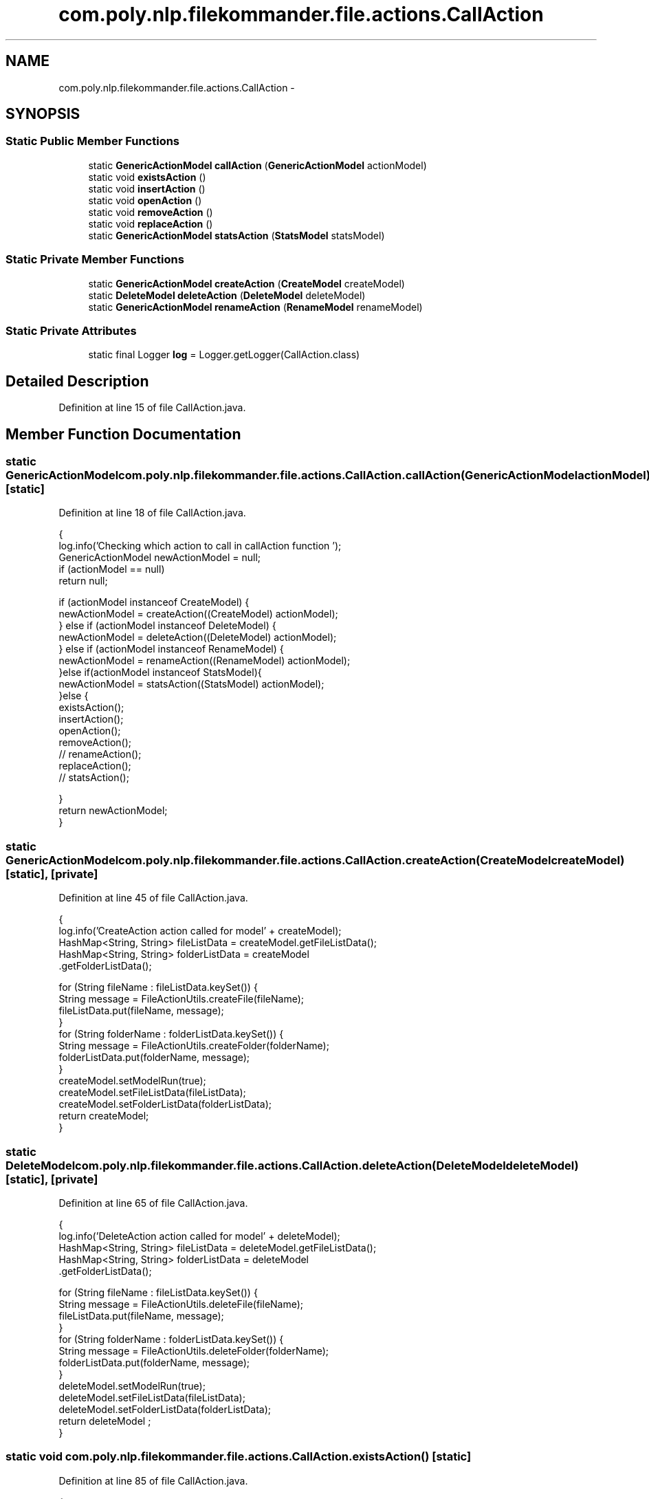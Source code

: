 .TH "com.poly.nlp.filekommander.file.actions.CallAction" 3 "Thu Dec 20 2012" "Version 0.001" "FileKommander" \" -*- nroff -*-
.ad l
.nh
.SH NAME
com.poly.nlp.filekommander.file.actions.CallAction \- 
.SH SYNOPSIS
.br
.PP
.SS "Static Public Member Functions"

.in +1c
.ti -1c
.RI "static \fBGenericActionModel\fP \fBcallAction\fP (\fBGenericActionModel\fP actionModel)"
.br
.ti -1c
.RI "static void \fBexistsAction\fP ()"
.br
.ti -1c
.RI "static void \fBinsertAction\fP ()"
.br
.ti -1c
.RI "static void \fBopenAction\fP ()"
.br
.ti -1c
.RI "static void \fBremoveAction\fP ()"
.br
.ti -1c
.RI "static void \fBreplaceAction\fP ()"
.br
.ti -1c
.RI "static \fBGenericActionModel\fP \fBstatsAction\fP (\fBStatsModel\fP statsModel)"
.br
.in -1c
.SS "Static Private Member Functions"

.in +1c
.ti -1c
.RI "static \fBGenericActionModel\fP \fBcreateAction\fP (\fBCreateModel\fP createModel)"
.br
.ti -1c
.RI "static \fBDeleteModel\fP \fBdeleteAction\fP (\fBDeleteModel\fP deleteModel)"
.br
.ti -1c
.RI "static \fBGenericActionModel\fP \fBrenameAction\fP (\fBRenameModel\fP renameModel)"
.br
.in -1c
.SS "Static Private Attributes"

.in +1c
.ti -1c
.RI "static final Logger \fBlog\fP = Logger\&.getLogger(CallAction\&.class)"
.br
.in -1c
.SH "Detailed Description"
.PP 
Definition at line 15 of file CallAction\&.java\&.
.SH "Member Function Documentation"
.PP 
.SS "static \fBGenericActionModel\fP com\&.poly\&.nlp\&.filekommander\&.file\&.actions\&.CallAction\&.callAction (\fBGenericActionModel\fPactionModel)\fC [static]\fP"

.PP
Definition at line 18 of file CallAction\&.java\&.
.PP
.nf
                                                                                {
        log\&.info('Checking which action to call in callAction function ');
        GenericActionModel newActionModel = null;
        if (actionModel == null)
            return null;

        if (actionModel instanceof CreateModel) {
            newActionModel = createAction((CreateModel) actionModel);
        } else if (actionModel instanceof DeleteModel) {
            newActionModel =    deleteAction((DeleteModel) actionModel);
        }  else if (actionModel instanceof RenameModel) {
            newActionModel =    renameAction((RenameModel) actionModel);
        }else if(actionModel instanceof StatsModel){
            newActionModel =    statsAction((StatsModel) actionModel);
        }else {
            existsAction();
            insertAction();
            openAction();
            removeAction();
        // renameAction();
            replaceAction();
        //  statsAction();

        }
        return newActionModel;
    }
.fi
.SS "static \fBGenericActionModel\fP com\&.poly\&.nlp\&.filekommander\&.file\&.actions\&.CallAction\&.createAction (\fBCreateModel\fPcreateModel)\fC [static]\fP, \fC [private]\fP"

.PP
Definition at line 45 of file CallAction\&.java\&.
.PP
.nf
                                                                            {
        log\&.info('CreateAction action called for model' + createModel);
        HashMap<String, String> fileListData = createModel\&.getFileListData();
        HashMap<String, String> folderListData = createModel
                \&.getFolderListData();

        for (String fileName : fileListData\&.keySet()) {
            String message = FileActionUtils\&.createFile(fileName);
            fileListData\&.put(fileName, message);
        }
        for (String folderName : folderListData\&.keySet()) {
            String message = FileActionUtils\&.createFolder(folderName);
            folderListData\&.put(folderName, message);
        }
        createModel\&.setModelRun(true);
        createModel\&.setFileListData(fileListData);
        createModel\&.setFolderListData(folderListData);
        return createModel;
    }
.fi
.SS "static \fBDeleteModel\fP com\&.poly\&.nlp\&.filekommander\&.file\&.actions\&.CallAction\&.deleteAction (\fBDeleteModel\fPdeleteModel)\fC [static]\fP, \fC [private]\fP"

.PP
Definition at line 65 of file CallAction\&.java\&.
.PP
.nf
                                                                     {
        log\&.info('DeleteAction action called for model' + deleteModel);
        HashMap<String, String> fileListData = deleteModel\&.getFileListData();
        HashMap<String, String> folderListData = deleteModel
                \&.getFolderListData();

        for (String fileName : fileListData\&.keySet()) {
            String message = FileActionUtils\&.deleteFile(fileName);
            fileListData\&.put(fileName, message);
        }
        for (String folderName : folderListData\&.keySet()) {
            String message = FileActionUtils\&.deleteFolder(folderName);
            folderListData\&.put(folderName, message);
        }
        deleteModel\&.setModelRun(true);
        deleteModel\&.setFileListData(fileListData);
        deleteModel\&.setFolderListData(folderListData);
        return deleteModel  ;
    }
.fi
.SS "static void com\&.poly\&.nlp\&.filekommander\&.file\&.actions\&.CallAction\&.existsAction ()\fC [static]\fP"

.PP
Definition at line 85 of file CallAction\&.java\&.
.PP
.nf
                                      {
        log\&.info('ExistsAction action called');
    }
.fi
.SS "static void com\&.poly\&.nlp\&.filekommander\&.file\&.actions\&.CallAction\&.insertAction ()\fC [static]\fP"

.PP
Definition at line 89 of file CallAction\&.java\&.
.PP
.nf
                                      {
        log\&.info('InsertAction action called');
    }
.fi
.SS "static void com\&.poly\&.nlp\&.filekommander\&.file\&.actions\&.CallAction\&.openAction ()\fC [static]\fP"

.PP
Definition at line 93 of file CallAction\&.java\&.
.PP
.nf
                                    {
        log\&.info('OpenAction action called');
    }
.fi
.SS "static void com\&.poly\&.nlp\&.filekommander\&.file\&.actions\&.CallAction\&.removeAction ()\fC [static]\fP"

.PP
Definition at line 97 of file CallAction\&.java\&.
.PP
.nf
                                      {
        log\&.info('RemoveAction action called');
    }
.fi
.SS "static \fBGenericActionModel\fP com\&.poly\&.nlp\&.filekommander\&.file\&.actions\&.CallAction\&.renameAction (\fBRenameModel\fPrenameModel)\fC [static]\fP, \fC [private]\fP"

.PP
Definition at line 101 of file CallAction\&.java\&.
.PP
.nf
                                                                            {
        log\&.info('RenameAction action called');
        String oldFileName = renameModel\&.getOldFileName();
        String newFileName = renameModel\&.getNewFileName();
       String message = FileActionUtils\&.rename(oldFileName, newFileName);
        renameModel\&.setErrorMessage(message);
        renameModel\&.setModelRun(true);
        return renameModel;
    }
.fi
.SS "static void com\&.poly\&.nlp\&.filekommander\&.file\&.actions\&.CallAction\&.replaceAction ()\fC [static]\fP"

.PP
Definition at line 111 of file CallAction\&.java\&.
.PP
.nf
                                       {
        log\&.info('ReplaceAction action called');
    }
.fi
.SS "static \fBGenericActionModel\fP com\&.poly\&.nlp\&.filekommander\&.file\&.actions\&.CallAction\&.statsAction (\fBStatsModel\fPstatsModel)\fC [static]\fP"

.PP
Definition at line 115 of file CallAction\&.java\&.
.PP
.nf
                                                                        {
        log\&.info('StatsAction action called'); 
        //iterate over every file/folder and find the stats type and call the corr\&. function 
        HashMap<String, String> fileListData = statsModel\&.getFileListData();
        HashMap<String, String> folderListData = statsModel\&.getFolderListData();

        for (String fileName : fileListData\&.keySet()) {
            if(statsModel\&.getStatsType() == FileKommander\&.COUNT){
                int count = FileActionUtils\&.countWords(fileName);
                String message = 'Count of all the words is'+count;
                fileListData\&.put(fileName, message);
            }else if(statsModel\&.getStatsType() == FileKommander\&.COUNT_WORD){
        //      int count = countSpecificWord(fileName, word); //where is dis word passed from ?? how??
        //      String message = 'The word '+word+' appears '+count+' times';
        //      fileListData\&.put(fileName, message);
            } else if(statsModel\&.getStatsType() == FileKommander\&.LAST_MODIFIED){
                String message = FileActionUtils\&.lastModified(fileName);
                fileListData\&.put(fileName, message);
            } else if(statsModel\&.getStatsType() == FileKommander\&.SIZEOF){
                String message = FileActionUtils\&.sizeOf(fileName);
                fileListData\&.put(fileName, message);
            }
        }
        for (String folderName : folderListData\&.keySet()) {
            if(statsModel\&.getStatsType() == FileKommander\&.COUNT){
                int count = FileActionUtils\&.countFiles(folderName);
                String message = 'Count of all the files in the folder '+folderName+' is'+count;
                fileListData\&.put(folderName, message);
            } else if(statsModel\&.getStatsType() == FileKommander\&.LIST_FILES){
                ArrayList<String> l = new ArrayList<String>();
                ArrayList<String> list = FileActionUtils\&.listFiles(folderName, l);
                java\&.util\&.ListIterator<String> ls = list\&.listIterator();
                StringBuffer sb = new StringBuffer('');
                while(ls\&.hasNext()){
                    System\&.out\&.println(ls\&.next());
                    sb\&.append(ls\&.next()+'</br>');
                }
                folderListData\&.put(folderName, sb\&.toString());
            } else if(statsModel\&.getStatsType() == FileKommander\&.SIZEOF){
                String message = FileActionUtils\&.sizeOf(folderName);
                folderListData\&.put(folderName, message);
            }
        }
        statsModel\&.setModelRun(true);
        statsModel\&.setFileListData(fileListData);
        statsModel\&.setFolderListData(folderListData);
        return statsModel;
    }
.fi
.SH "Member Data Documentation"
.PP 
.SS "final Logger com\&.poly\&.nlp\&.filekommander\&.file\&.actions\&.CallAction\&.log = Logger\&.getLogger(CallAction\&.class)\fC [static]\fP, \fC [private]\fP"

.PP
Definition at line 16 of file CallAction\&.java\&.

.SH "Author"
.PP 
Generated automatically by Doxygen for FileKommander from the source code\&.
